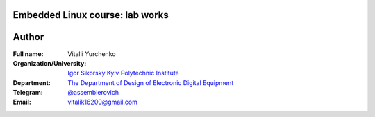 =============================================
Embedded Linux course: lab works
=============================================

=============================================
Author
=============================================

:Full name: Vitalii Yurchenko
:Organization/University: `Igor Sikorsky Kyiv Polytechnic Institute <https://kpi.ua/en>`_
:Department: `The Department of Design of Electronic Digital Equipment <http://keoa.kpi.ua/go/cPath/0_20737/lang/en/index.htm?language=en>`_
:Telegram: `@assemblerovich <https://t.me/assemblerovich>`_
:Email: vitalik16200@gmail.com
